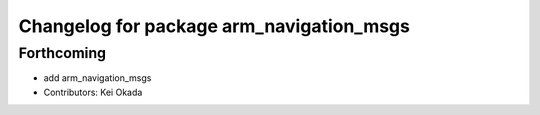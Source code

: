 ^^^^^^^^^^^^^^^^^^^^^^^^^^^^^^^^^^^^^^^^^
Changelog for package arm_navigation_msgs
^^^^^^^^^^^^^^^^^^^^^^^^^^^^^^^^^^^^^^^^^

Forthcoming
-----------
* add arm_navigation_msgs
* Contributors: Kei Okada
